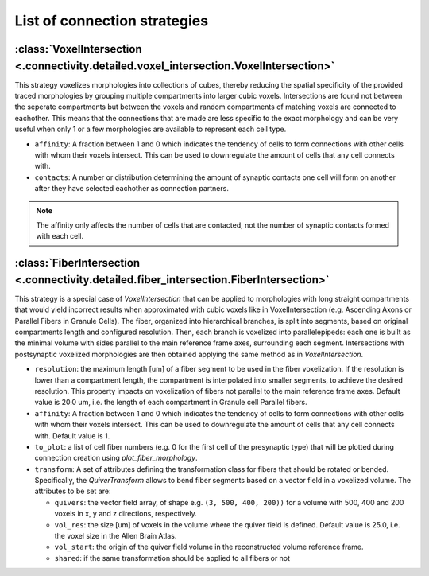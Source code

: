 #############################
List of connection strategies
#############################

:class:`VoxelIntersection <.connectivity.detailed.voxel_intersection.VoxelIntersection>`
========================================================================================

This strategy voxelizes morphologies into collections of cubes, thereby reducing the
spatial specificity of the provided traced morphologies by grouping multiple compartments
into larger cubic voxels. Intersections are found not between the seperate compartments
but between the voxels and random compartments of matching voxels are connected to eachother.
This means that the connections that are made are less specific to the exact morphology
and can be very useful when only 1 or a few morphologies are available to represent each
cell type.

* ``affinity``: A fraction between 1 and 0 which indicates the tendency of cells to form
  connections with other cells with whom their voxels intersect. This can be used to
  downregulate the amount of cells that any cell connects with.
* ``contacts``: A number or distribution determining the amount of synaptic contacts one
  cell will form on another after they have selected eachother as connection partners.

.. note::
  The affinity only affects the number of cells that are contacted, not the number of
  synaptic contacts formed with each cell.

:class:`FiberIntersection <.connectivity.detailed.fiber_intersection.FiberIntersection>`
========================================================================================

This strategy is a special case of `VoxelIntersection` that can be applied to morphologies
with long straight compartments that would yield incorrect results when approximated with
cubic voxels like in VoxelIntersection (e.g. Ascending Axons or Parallel Fibers in Granule
Cells). The fiber, organized into hierarchical branches, is split into segments, based on
original compartments length and configured resolution. Then, each branch is voxelized
into parallelepipeds: each one is built as the minimal volume with sides parallel to the
main reference frame axes, surrounding each segment. Intersections with postsynaptic
voxelized morphologies are then obtained applying the same method as in
`VoxelIntersection`.

* ``resolution``: the maximum length [um] of a fiber segment to be used in the fiber
  voxelization. If the resolution is lower than a compartment length, the compartment is
  interpolated into smaller segments, to achieve the desired resolution. This property
  impacts on voxelization of fibers not parallel to the main reference frame axes. Default
  value is 20.0 um, i.e. the length of each compartment in Granule cell Parallel fibers.
* ``affinity``: A fraction between 1 and 0 which indicates the tendency of cells to form
  connections with other cells with whom their voxels intersect. This can be used to
  downregulate the amount of cells that any cell connects with. Default value is 1.
* ``to_plot``: a list of cell fiber numbers (e.g. 0 for the first cell of the presynaptic
  type) that will be plotted during connection creation using `plot_fiber_morphology`.
* ``transform``: A set of attributes defining the transformation class for fibers that
  should be rotated or bended. Specifically, the `QuiverTransform` allows to bend fiber
  segments based on a vector field in a voxelized volume. The attributes to be set are:

  * ``quivers``: the vector field array, of shape e.g. ``(3, 500, 400, 200))`` for
    a volume with 500, 400 and 200 voxels in x, y and z directions, respectively.
  * ``vol_res``: the size [um] of voxels in the volume where the quiver field is defined.
    Default value is 25.0, i.e. the voxel size in the Allen Brain Atlas.
  * ``vol_start``: the origin of the quiver field volume in the reconstructed volume reference frame.
  * ``shared``: if the same transformation should be applied to all fibers or not
